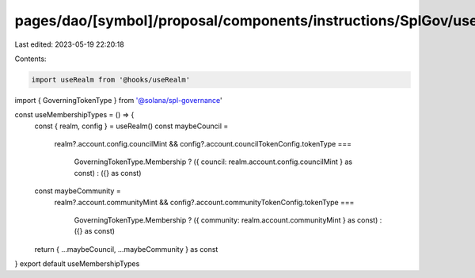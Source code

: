 pages/dao/[symbol]/proposal/components/instructions/SplGov/useMembershipTypes.ts
================================================================================

Last edited: 2023-05-19 22:20:18

Contents:

.. code-block:: ts

    import useRealm from '@hooks/useRealm'
import { GoverningTokenType } from '@solana/spl-governance'

const useMembershipTypes = () => {
  const { realm, config } = useRealm()
  const maybeCouncil =
    realm?.account.config.councilMint &&
    config?.account.councilTokenConfig.tokenType ===
      GoverningTokenType.Membership
      ? ({ council: realm.account.config.councilMint } as const)
      : ({} as const)
  const maybeCommunity =
    realm?.account.communityMint &&
    config?.account.communityTokenConfig.tokenType ===
      GoverningTokenType.Membership
      ? ({ community: realm.account.communityMint } as const)
      : ({} as const)
  return { ...maybeCouncil, ...maybeCommunity } as const
}
export default useMembershipTypes


